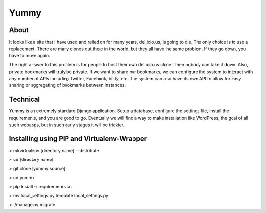 Yummy
=====

About
-----

It looks like a site that I have used and relied on for many years, del.icio.us, is going to die. The only choice is to use a replacement. There are many clones out there in the world, but they all have the same problem. If they go down, you have to move again.

The right answer to this problem is for people to host their own del.icio.us clone. Then nobody can take it down. Also, private bookmarks will truly be private. If we want to share our bookmarks, we can configure the system to interact with any number of APIs including Twitter, Facebook, bit.ly, etc. The system can also have its own API to allow for easy sharing or aggregating of bookmarks between instances.

Technical
---------

Yummy is an extremely standard Django application. Setup a database, configure the settings file, install the requirements, and you are good to go. Eventually we will find a way to make installation like WordPress, the goal of all such webapps, but in such early stages it will be trickier.


Installing using PIP and Virtualenv-Wrapper
--------------------------------------------

> mkvirtualenv [directory name] --distribute

> cd [directory name]

> git clone [yummy source]

> cd yummy

> pip install -r requirements.txt

> mv local_settings.py.template local_settings.py

> ./manage.py migrate



